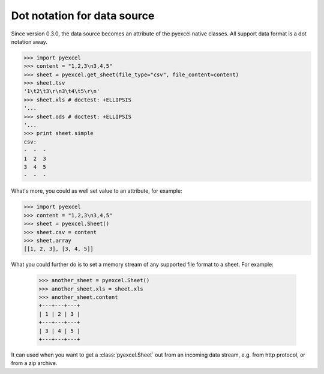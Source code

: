 Dot notation for data source
================================================================================

Since version 0.3.0, the data source becomes an attribute of the pyexcel native
classes. All support data format is a dot notation away.

.. code-block:: python

    >>> import pyexcel
    >>> content = "1,2,3\n3,4,5"
    >>> sheet = pyexcel.get_sheet(file_type="csv", file_content=content)
    >>> sheet.tsv
    '1\t2\t3\r\n3\t4\t5\r\n'
    >>> sheet.xls # doctest: +ELLIPSIS
    '...
    >>> sheet.ods # doctest: +ELLIPSIS
    '...
    >>> print sheet.simple
    csv:
    -  -  -
    1  2  3
    3  4  5
    -  -  -

What's more, you could as well set value to an attribute, for example:

.. code-block:: python

    >>> import pyexcel
    >>> content = "1,2,3\n3,4,5"
    >>> sheet = pyexcel.Sheet()
    >>> sheet.csv = content
    >>> sheet.array
    [[1, 2, 3], [3, 4, 5]]

What you could further do is to set a memory stream of any supported file format
to a sheet. For example:

    >>> another_sheet = pyexcel.Sheet()
    >>> another_sheet.xls = sheet.xls
    >>> another_sheet.content
    +---+---+---+
    | 1 | 2 | 3 |
    +---+---+---+
    | 3 | 4 | 5 |
    +---+---+---+

It can used when you want to get a :class:`pyexcel.Sheet` out from an incoming
data stream, e.g. from http protocol, or from a zip archive.


